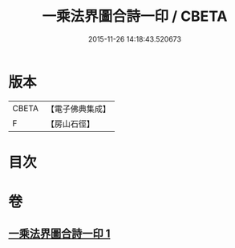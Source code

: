 #+TITLE: 一乘法界圖合詩一印 / CBETA
#+DATE: 2015-11-26 14:18:43.520673
* 版本
 |     CBETA|【電子佛典集成】|
 |         F|【房山石徑】  |

* 目次
* 卷
** [[file:KR6e0111_001.txt][一乘法界圖合詩一印 1]]
